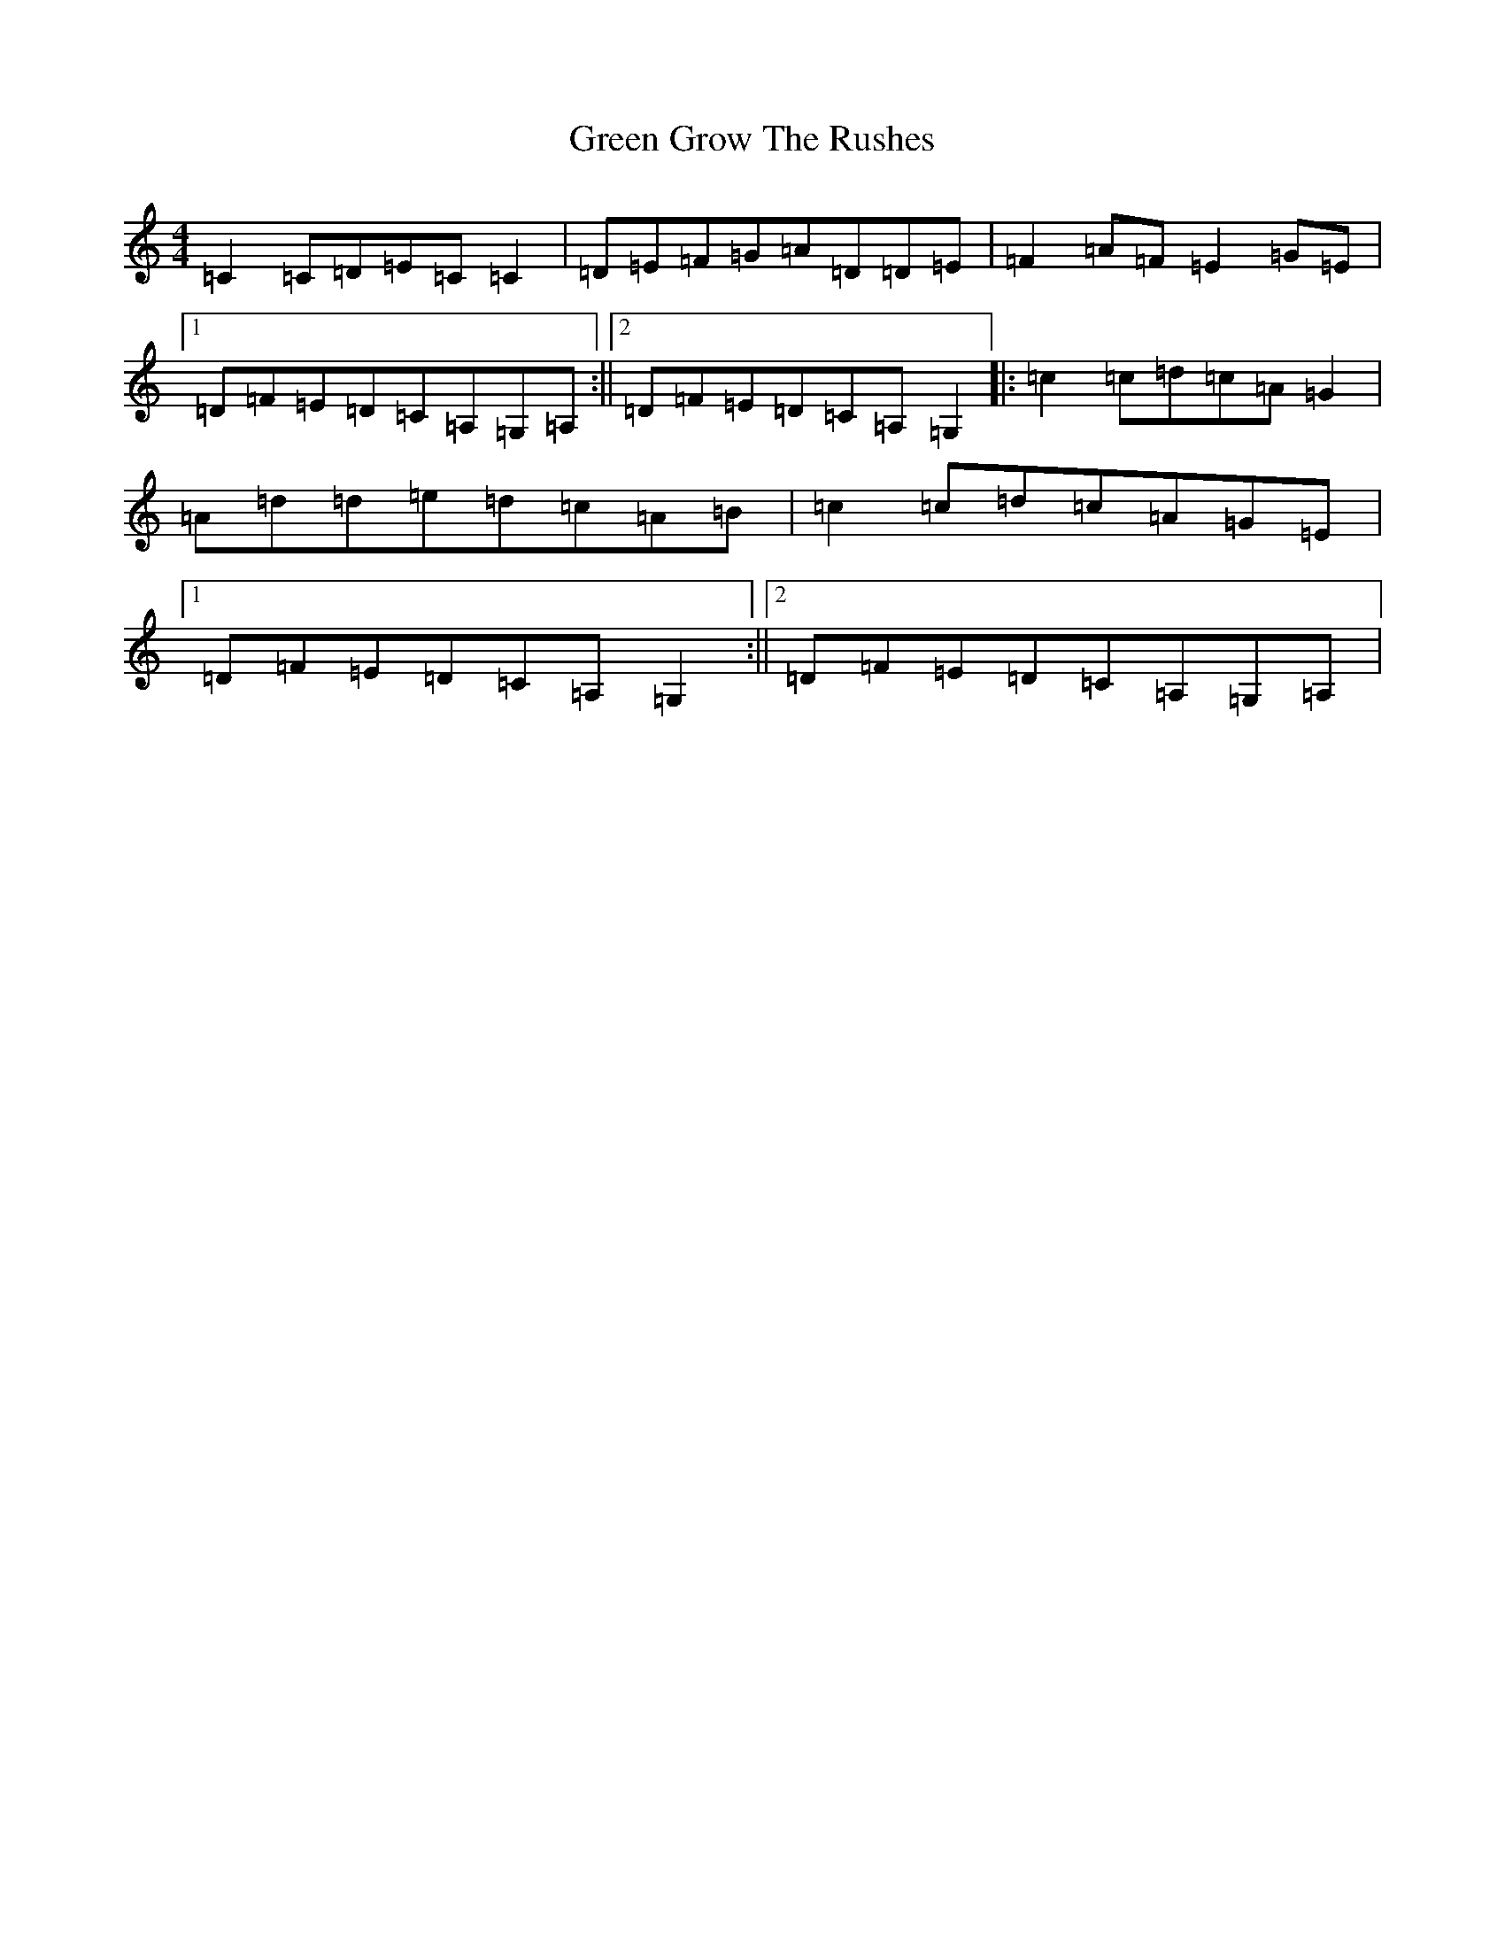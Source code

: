 X: 8394
T: Green Grow The Rushes
S: https://thesession.org/tunes/1936#setting1936
R: barndance
M:4/4
L:1/8
K: C Major
=C2=C=D=E=C=C2|=D=E=F=G=A=D=D=E|=F2=A=F=E2=G=E|1=D=F=E=D=C=A,=G,=A,:||2=D=F=E=D=C=A,=G,2|:=c2=c=d=c=A=G2|=A=d=d=e=d=c=A=B|=c2=c=d=c=A=G=E|1=D=F=E=D=C=A,=G,2:||2=D=F=E=D=C=A,=G,=A,|